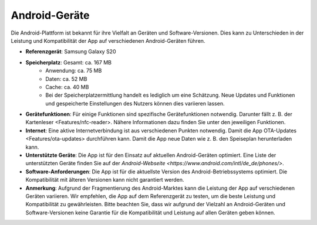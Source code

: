 Android-Geräte
======================

Die Android-Plattform ist bekannt für ihre Vielfalt an Geräten und Software-Versionen. Dies kann zu Unterschieden in der Leistung und Kompatibilität der App auf verschiedenen Android-Geräten führen.

- **Referenzgerät**: Samsung Galaxy S20
- **Speicherplatz**: Gesamt: ca. 167 MB
    - Anwendung: ca. 75 MB
    - Daten: ca. 52 MB
    - Cache: ca. 40 MB
    - Bei der Speicherplatzermittlung handelt es lediglich um eine Schätzung. Neue Updates und Funktionen und gespeicherte Einstellungen des Nutzers können dies variieren lassen.
- **Gerätefunktionen**: Für einige Funktionen sind spezifische Gerätefunktionen notwendig. Darunter fällt z. B. der Kartenleser <Features/nfc-reader>. Nähere Informationen dazu finden Sie unter den jeweiligen Funktionen.
- **Internet**: Eine aktive Internetverbindung ist aus verschiedenen Punkten notwendig. Damit die App OTA-Updates <Features/ota-updates> durchführen kann. Damit die App neue Daten wie z. B. den Speiseplan herunterladen kann.
- **Unterstützte Geräte**: Die App ist für den Einsatz auf aktuellen Android-Geräten optimiert. Eine Liste der unterstützten Geräte finden Sie auf der `Android-Webseite <https://www.android.com/intl/de_de/phones/>`.
- **Software-Anforderungen**: Die App ist für die aktuellste Version des Android-Betriebssystems optimiert. Die Kompatibilität mit älteren Versionen kann nicht garantiert werden.
- **Anmerkung**: Aufgrund der Fragmentierung des Android-Marktes kann die Leistung der App auf verschiedenen Geräten variieren. Wir empfehlen, die App auf dem Referenzgerät zu testen, um die beste Leistung und Kompatibilität zu gewährleisten. Bitte beachten Sie, dass wir aufgrund der Vielzahl an Android-Geräten und Software-Versionen keine Garantie für die Kompatibilität und Leistung auf allen Geräten geben können.

